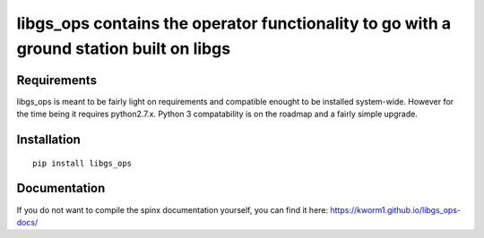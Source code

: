 libgs_ops contains the operator functionality to go with a ground station built on libgs
==========================================================================================

Requirements
------------

libgs_ops is meant to be fairly light on requirements and compatible enought to be installed system-wide.  However for the time being it requires python2.7.x. Python 3 compatability is on the roadmap and a fairly simple upgrade.


Installation
------------

::

   pip install libgs_ops

Documentation
-------------

If you do not want to compile the spinx documentation yourself, 
you can find it here: https://kworm1.github.io/libgs_ops-docs/
